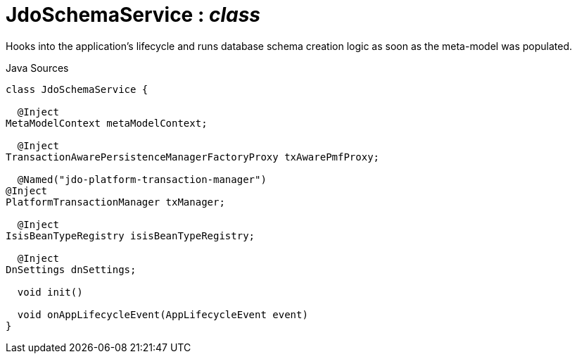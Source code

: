 = JdoSchemaService : _class_
:Notice: Licensed to the Apache Software Foundation (ASF) under one or more contributor license agreements. See the NOTICE file distributed with this work for additional information regarding copyright ownership. The ASF licenses this file to you under the Apache License, Version 2.0 (the "License"); you may not use this file except in compliance with the License. You may obtain a copy of the License at. http://www.apache.org/licenses/LICENSE-2.0 . Unless required by applicable law or agreed to in writing, software distributed under the License is distributed on an "AS IS" BASIS, WITHOUT WARRANTIES OR  CONDITIONS OF ANY KIND, either express or implied. See the License for the specific language governing permissions and limitations under the License.

Hooks into the application's lifecycle and runs database schema creation logic as soon as the meta-model was populated.

.Java Sources
[source,java]
----
class JdoSchemaService {

  @Inject
MetaModelContext metaModelContext;

  @Inject
TransactionAwarePersistenceManagerFactoryProxy txAwarePmfProxy;

  @Named("jdo-platform-transaction-manager")
@Inject
PlatformTransactionManager txManager;

  @Inject
IsisBeanTypeRegistry isisBeanTypeRegistry;

  @Inject
DnSettings dnSettings;

  void init()

  void onAppLifecycleEvent(AppLifecycleEvent event)
}
----

